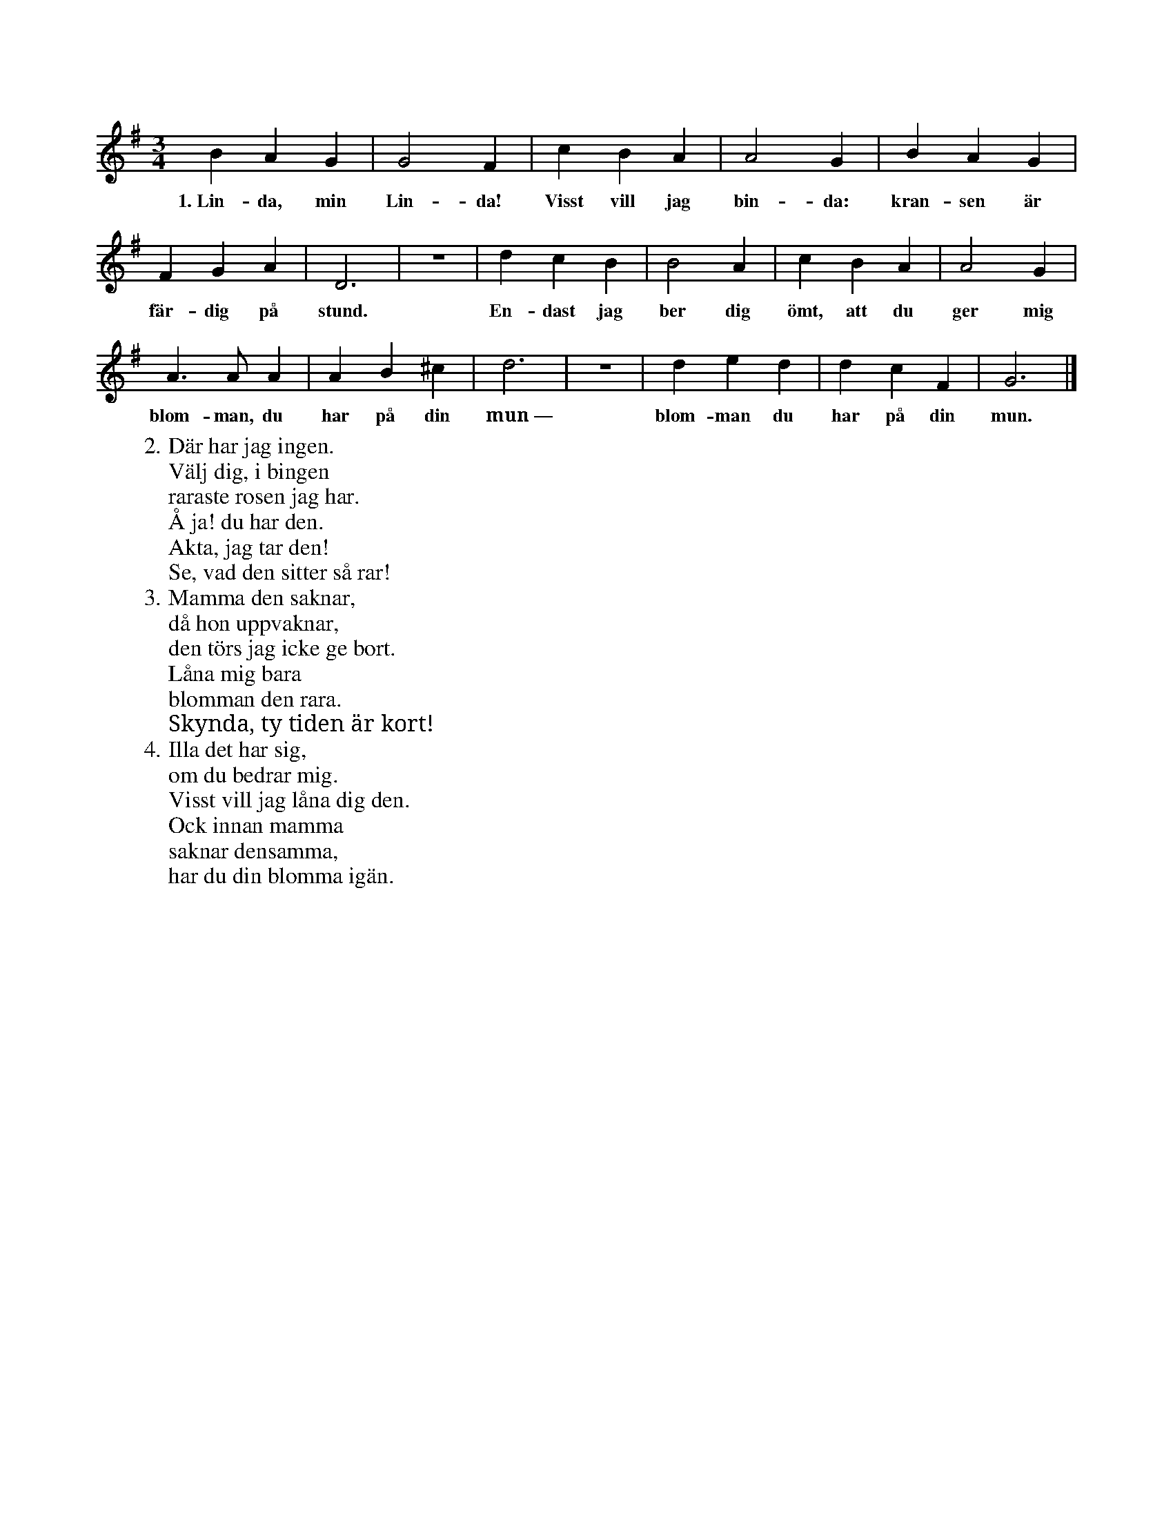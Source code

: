 X:64
T:
S:Uppt. efter sjökapten N. P. Ahlström, Klintehamn.
S:(Orden av Nicander, Saml. dikter II, 248: »Kyssen».)
M:3/4
L:1/4
K:G
B A G|G2 F|c B A|A2 G|B A G|
w:1.~Lin-da, min Lin-da! Visst vill jag bin-da: kran-sen är
F G A|D3|z3|d c B|B2 A|c B A|A2 G|
w:fär-dig på stund. En-dast jag ber dig ömt, att du ger mig
A> A A|A B ^c|d3|z3|d e d|d c F|G3|]
w:blom-man, du har på din mun~— blom-man du har på din mun.
W:2. Där har jag ingen.
W:   Välj dig, i bingen
W:   raraste rosen jag har.
W:   Å ja! du har den.
W:   Akta, jag tar den!
W:   Se, vad den sitter så rar!
W:3. Mamma den saknar,
W:   då hon uppvaknar,
W:   den törs jag icke ge bort.
W:   Låna mig bara
W:   blomman den rara.
W:   Skynda, ty tiden är kort!
W:4. Illa det har sig,
W:   om du bedrar mig.
W:   Visst vill jag låna dig den.
W:   Ock innan mamma
W:   saknar densamma,
W:   har du din blomma igän.
